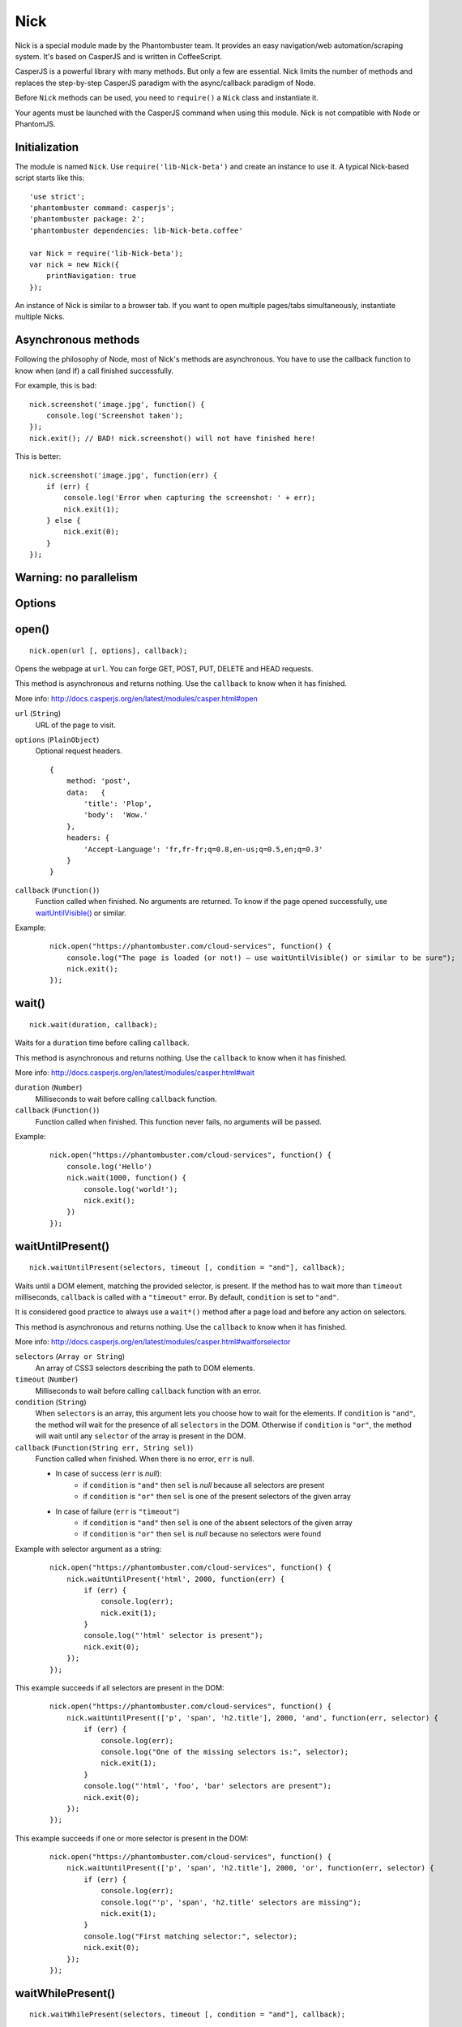 .. _nick:

Nick
====

Nick is a special module made by the Phantombuster team. It provides an easy navigation/web automation/scraping system. It's based on CasperJS and is written in CoffeeScript.

CasperJS is a powerful library with many methods. But only a few are essential. Nick limits the number of methods and replaces the step-by-step CasperJS paradigm with the async/callback paradigm of Node.

Before ``Nick`` methods can be used, you need to ``require()`` a ``Nick`` class and instantiate it.

Your agents must be launched with the CasperJS command when using this module. Nick is not compatible with Node or PhantomJS.

Initialization
--------------

The module is named ``Nick``. Use ``require('lib-Nick-beta')`` and create an instance to use it. A typical Nick-based script starts like this:

::

    'use strict';
    'phantombuster command: casperjs';
    'phantombuster package: 2';
    'phantombuster dependencies: lib-Nick-beta.coffee'

    var Nick = require('lib-Nick-beta');
    var nick = new Nick({
        printNavigation: true
    });

An instance of Nick is similar to a browser tab. If you want to open multiple pages/tabs simultaneously, instantiate multiple Nicks.

Asynchronous methods
--------------------

Following the philosophy of Node, most of Nick's methods are asynchronous. You have to use the callback function to know when (and if) a call finished successfully.

For example, this is bad:

::

    nick.screenshot('image.jpg', function() {
        console.log('Screenshot taken');
    });
    nick.exit(); // BAD! nick.screenshot() will not have finished here!

This is better:

::

    nick.screenshot('image.jpg', function(err) {
        if (err) {
            console.log('Error when capturing the screenshot: ' + err);
            nick.exit(1);
        } else {
            nick.exit(0);
        }
    });

Warning: no parallelism
-----------------------

Options
-------

open()
------

::

    nick.open(url [, options], callback);

Opens the webpage at ``url``. You can forge GET, POST, PUT, DELETE and HEAD requests.

This method is asynchronous and returns nothing. Use the ``callback`` to know when it has finished.

More info: http://docs.casperjs.org/en/latest/modules/casper.html#open

``url`` (``String``)
    URL of the page to visit.

``options`` (``PlainObject``)
    Optional request headers.

    ::

        {
            method: 'post',
            data:   {
                'title': 'Plop',
                'body':  'Wow.'
            },
            headers: {
                'Accept-Language': 'fr,fr-fr;q=0.8,en-us;q=0.5,en;q=0.3'
            }
        }

``callback`` (``Function()``)
    Function called when finished. No arguments are returned. To know if the page opened successfully, use `waitUntilVisible()`_ or similar.

Example:

    ::

        nick.open("https://phantombuster.com/cloud-services", function() {
            console.log("The page is loaded (or not!) — use waitUntilVisible() or similar to be sure");
            nick.exit();
        });

wait()
------

::

    nick.wait(duration, callback);

Waits for a ``duration`` time before calling ``callback``.

This method is asynchronous and returns nothing. Use the ``callback`` to know when it has finished.

More info: http://docs.casperjs.org/en/latest/modules/casper.html#wait

``duration`` (``Number``)
    Milliseconds to wait before calling ``callback`` function.

``callback`` (``Function()``)
    Function called when finished. This function never fails, no arguments will be passed.

Example:

    ::

        nick.open("https://phantombuster.com/cloud-services", function() {
            console.log('Hello')
            nick.wait(1000, function() {
                console.log('world!');
                nick.exit();
            })
        });

waitUntilPresent()
------------------

::

    nick.waitUntilPresent(selectors, timeout [, condition = "and"], callback);

Waits until a DOM element, matching the provided selector, is present. If the method has to wait more than ``timeout`` milliseconds, ``callback`` is called with a ``"timeout"`` error. By default, ``condition`` is set to ``"and"``.

It is considered good practice to always use a ``wait*()`` method after a page load and before any action on selectors.

This method is asynchronous and returns nothing. Use the ``callback`` to know when it has finished.

More info: http://docs.casperjs.org/en/latest/modules/casper.html#waitforselector

``selectors`` (``Array or String``)
    An array of CSS3 selectors describing the path to DOM elements.

``timeout`` (``Number``)
    Milliseconds to wait before calling ``callback`` function with an error.

``condition`` (``String``)
    When ``selectors`` is an array, this argument lets you choose how to wait for the elements. If ``condition`` is ``"and"``, the method will wait for the presence of all ``selectors`` in the DOM. Otherwise if ``condition`` is ``"or"``, the method will wait until any ``selector`` of the array is present in the DOM.

``callback`` (``Function(String err, String sel)``)
    Function called when finished. When there is no error, ``err`` is null.

    - In case of success (``err`` is *null*):
        - if ``condition`` is ``"and"`` then ``sel`` is *null* because all selectors are present
        - if ``condition`` is ``"or"`` then ``sel`` is one of the present selectors of the given array

    - In case of failure (``err`` is ``"timeout"``)
        - if ``condition`` is ``"and"`` then ``sel`` is one of the absent selectors of the given array
        - if ``condition`` is ``"or"`` then ``sel`` is *null* because no selectors were found

Example with selector argument as a string:

    ::

        nick.open("https://phantombuster.com/cloud-services", function() {
            nick.waitUntilPresent('html', 2000, function(err) {
                if (err) {
                    console.log(err);
                    nick.exit(1);
                }
                console.log("'html' selector is present");
                nick.exit(0);
            });
        });

This example succeeds if all selectors are present in the DOM:

    ::

        nick.open("https://phantombuster.com/cloud-services", function() {
            nick.waitUntilPresent(['p', 'span', 'h2.title'], 2000, 'and', function(err, selector) {
                if (err) {
                    console.log(err);
                    console.log("One of the missing selectors is:", selector);
                    nick.exit(1);
                }
                console.log("'html', 'foo', 'bar' selectors are present");
                nick.exit(0);
            });
        });

This example succeeds if one or more selector is present in the DOM:

    ::

        nick.open("https://phantombuster.com/cloud-services", function() {
            nick.waitUntilPresent(['p', 'span', 'h2.title'], 2000, 'or', function(err, selector) {
                if (err) {
                    console.log(err);
                    console.log("'p', 'span', 'h2.title' selectors are missing");
                    nick.exit(1);
                }
                console.log("First matching selector:", selector);
                nick.exit(0);
            });
        });

waitWhilePresent()
------------------

::

    nick.waitWhilePresent(selectors, timeout [, condition = "and"], callback);

Waits while a DOM element, matching the provided selector, is present. If the method has to wait more than ``timeout`` milliseconds, ``callback`` is called with a ``"timeout"`` error. By default, ``condition`` is set to ``"and"``.

It is considered good practice to always use a ``wait*()`` method after a page load and before any action on selectors.

This method is asynchronous and returns nothing. Use the ``callback`` to know when it has finished.

More info: http://docs.casperjs.org/en/latest/modules/casper.html#waitwhileselector

``selectors`` (``Array or String``)
    An array of CSS3 selectors describing the path to DOM elements.

``timeout`` (``Number``)
    Milliseconds to wait before calling ``callback`` function with an error.

``condition`` (``String``)
    When ``selectors`` is an array, this argument lets you choose how to wait for the elements. If ``condition`` is ``"and"``, the method will wait for the presence of all ``selectors`` in the DOM. Otherwise if ``condition`` is ``"or"``, the method will wait until any ``selector`` of the array is present in the DOM.

``callback`` (``Function(String err, String sel)``)
    Function called when finished. When there is no error, ``err`` is null.

    - In case of success (``err`` is *null*):
        - if ``condition`` is ``"and"`` then ``sel`` is *null* because all selectors are present
        - if ``condition`` is ``"or"`` then ``sel`` is one of the present selectors of the given array

    - In case of failure (``err`` is ``"timeout"``)
        - if ``condition`` is ``"and"`` then ``sel`` is one of the absent selectors of the given array
        - if ``condition`` is ``"or"`` then ``sel`` is *null* because no selectors were found

Example with selector argument as a string:

    ::

        nick.open("https://phantombuster.com/cloud-services", function() {
            nick.waitWhilePresent('html', 2000, function(err) {
                if (err) {
                    console.log(err);
                    nick.exit(1);
                }
                console.log("'html' selector is not present anymore");
                nick.exit(0);
            });
        });

This example succeeds if all selectors is not present in the DOM:

    ::

        nick.open("https://phantombuster.com/cloud-services", function() {
            nick.waitWhilePresent(['p', 'span', 'h2.title'], 2000, 'and', function(err, selector) {
                if (err) {
                    console.log(err);
                    console.log("One of the missing selectors is:", selector);
                    nick.exit(1);
                }
                console.log("'html', 'foo', 'bar' selectors are present");
                nick.exit(0);
            });
        });

This example succeeds if one or more selector is not present in the DOM:

    ::

        nick.open("https://phantombuster.com/cloud-services", function() {
            nick.waitWhilePresent(['p', 'span', 'h2.title'], 2000, 'or', function(err, selector) {
                if (err) {
                    console.log(err);
                    console.log("'p', 'span', 'h2.title' selectors are missing");
                    nick.exit(1);
                }
                console.log("First matching selector:", selector);
                nick.exit(0);
            });
        });


waitUntilVisible()
------------------

::

    nick.waitUntilVisible(selectors, timeout [, condition = "and"], callback);

Waits until a DOM element, matching the provided selector, is visible. If the method has to wait more than ``timeout`` milliseconds, ``callback`` is called with a ``"timeout"`` error. By default, ``condition`` is set to ``"and"``.

It is considered good practice to always use a ``wait*()`` method after a page load and before any action on selectors.

This method is asynchronous and returns nothing. Use the ``callback`` to know when it has finished.

More info: http://docs.casperjs.org/en/latest/modules/casper.html#waituntilvisible

``selectors`` (``Array or String``)
    An array of CSS3 selectors describing the path to DOM elements.

``timeout`` (``Number``)
    Milliseconds to wait before calling ``callback`` function with an error.

``condition`` (``String``)
    When ``selectors`` is an array, this argument lets you choose how to wait for the elements. If ``condition`` is ``"and"``, the method will wait for the presence of all ``selectors`` in the DOM. Otherwise if ``condition`` is ``"or"``, the method will wait until any ``selector`` of the array is present in the DOM.

``callback`` (``Function(String err, String sel)``)
    Function called when finished. When there is no error, ``err`` is null.

    - In case of success (``err`` is *null*):
        - if ``condition`` is ``"and"`` then ``sel`` is *null* because all selectors are present
        - if ``condition`` is ``"or"`` then ``sel`` is one of the present selectors of the given array

    - In case of failure (``err`` is ``"timeout"``)
        - if ``condition`` is ``"and"`` then ``sel`` is one of the absent selectors of the given array
        - if ``condition`` is ``"or"`` then ``sel`` is *null* because no selectors were found

Example with selector argument as a string:

    ::

        nick.open("https://phantombuster.com/cloud-services", function() {
            nick.waitUntilVisible('html', 2000, function(err) {
                if (err) {
                    console.log(err);
                    nick.exit(1);
                }
                console.log("'html' selector is not present anymore");
                nick.exit(0);
            });
        });

This example succeeds if all selectors is visible in the DOM:

    ::

        nick.open("https://phantombuster.com/cloud-services", function() {
            nick.waitUntilVisible(['p', 'span', 'h2.title'], 2000, 'and', function(err, selector) {
                if (err) {
                    console.log(err);
                    console.log("One of the missing selectors is:", selector);
                    nick.exit(1);
                }
                console.log("'html', 'foo', 'bar' selectors are present");
                nick.exit(0);
            });
        });

This example succeeds if one or more selector is visible in the DOM:

    ::

        nick.open("https://phantombuster.com/cloud-services", function() {
            nick.waitUntilVisible(['p', 'span', 'h2.title'], 2000, 'or', function(err, selector) {
                if (err) {
                    console.log(err);
                    console.log("'p', 'span', 'h2.title' selectors are missing");
                    nick.exit(1);
                }
                console.log("First matching selector:", selector);
                nick.exit(0);
            });
        });

waitWhileVisible()
------------------

::

    nick.waitWhileVisible(selectors, timeout [, condition = "and"], callback);

Waits while a DOM element, matching the provided selector, is visible. If the method has to wait more than ``timeout`` milliseconds, ``callback`` is called with a ``"timeout"`` error. By default, ``condition`` is set to ``"and"``.

It is considered good practice to always use a ``wait*()`` method after a page load and before any action on selectors.

This method is asynchronous and returns nothing. Use the ``callback`` to know when it has finished.

More info: http://docs.casperjs.org/en/latest/modules/casper.html#waitwhilevisible

``selectors`` (``Array or String``)
    An array of CSS3 selectors describing the path to DOM elements.

``timeout`` (``Number``)
    Milliseconds to wait before calling ``callback`` function with an error.

``condition`` (``String``)
    When ``selectors`` is an array, this argument lets you choose how to wait for the elements. If ``condition`` is ``"and"``, the method will wait for the presence of all ``selectors`` in the DOM. Otherwise if ``condition`` is ``"or"``, the method will wait until any ``selector`` of the array is present in the DOM.

``callback`` (``Function(String err, String sel)``)
    Function called when finished. When there is no error, ``err`` is null.

    - In case of success (``err`` is *null*):
        - if ``condition`` is ``"and"`` then ``sel`` is *null* because all selectors are present
        - if ``condition`` is ``"or"`` then ``sel`` is one of the present selectors of the given array

    - In case of failure (``err`` is ``"timeout"``)
        - if ``condition`` is ``"and"`` then ``sel`` is one of the absent selectors of the given array
        - if ``condition`` is ``"or"`` then ``sel`` is *null* because no selectors were found

Example with selector argument as a string:

    ::

        nick.open("https://phantombuster.com/cloud-services", function() {
            nick.waitWhileVisible('html', 2000, function(err) {
                if (err) {
                    console.log(err);
                    nick.exit(1);
                }
                console.log("'html' selector is not present anymore");
                nick.exit(0);
            });
        });

This example succeeds if all selectors are not visible:

    ::

        nick.open("https://phantombuster.com/cloud-services", function() {
            nick.waitWhileVisible(['p', 'span', 'h2.title'], 2000, 'and', function(err, selector) {
                if (err) {
                    console.log(err);
                    console.log("One of the missing selectors is:", selector);
                    nick.exit(1);
                }
                console.log("'html', 'foo', 'bar' selectors are present");
                nick.exit(0);
            });
        });

This example succeeds if one or more selector is not visible:

    ::

        nick.open("https://phantombuster.com/cloud-services", function() {
            nick.waitWhileVisible(['p', 'span', 'h2.title'], 2000, 'or', function(err, selector) {
                if (err) {
                    console.log(err);
                    console.log("'p', 'span', 'h2.title' selectors are missing");
                    nick.exit(1);
                }
                console.log("First matching selector:", selector);
                nick.exit(0);
            });
        });

end()
-----

::

        Exit the process.

exit()
------

::

    Exit the process.

evaluate()
----------

    ::

        nick.evaluate(sandboxedFunction [, argumentObject], callback);

Evaluates the function in the current page DOM context. The execution is sandboxed, the web page has no access to the Nick context. Data can be given through ``argumentObject``.

This method is asynchronous and returns nothing. Use the ``callback`` to know when it has finished.

More info: http://docs.casperjs.org/en/latest/modules/casper.html#evaluate

``sandboxedFunction`` (``Function([Object argumentObject])``)
    The function evaluated in the DOM context. ``argumentObject`` is a copy of the object given in the second optional argument.

``argumentObject`` (``PlainObject``)
    Object to copy to the DOM context and given to the ``sandboxedFunction`` optional argument.

``callback`` (``Function(String err[, Object ret])``)
    Function called when finished. When there is no error, ``err`` is null and ``ret`` is a copy of the object returned by sandboxedFunction call in DOM context.

Example:

    ::

        var num = 21;

        nick.evaluate(function(arg) {
            return arg.n * 2;
        }, {
            'n': num
        }, function(err, ret) {
            if (err) {
                console.log(err);
                nick.exit(1);
            }
            console.log("Evaluation succeeded. Return value is", ret); // "Evaluation succeeded. Return value is 42"
            nick.exit(0);
        });

evaluateAsync()
---------------

    ::

        nick.evaluateAsync(sandboxedFunction [, argumentObject], callback);

Evaluates the function in the current page DOM context. The execution is sandboxed and asynchronous, the web page has no access to the Nick context. Data can be given through ``argumentObject``. Because ``sandboxedFunction`` is asynchronous the function ``done`` must be called.

This method is asynchronous and returns nothing. Use the ``callback`` to know when it has finished.

More info: http://docs.casperjs.org/en/latest/modules/casper.html#evaluate

``sandboxedFunction`` (``Function([Object argumentObject], done)``)
    The function evaluated in the DOM context. ``argumentObject`` is a copy of the object given in the second optional argument. ``done`` must be called before the function ends with the same arguments as ``callback``.

``argumentObject`` (``PlainObject``)
    Object to copy to the DOM context and given to the ``sandboxedFunction`` optional argument.

``callback`` (``Function(String err[, Object ret])``)
    Function called when finished. When there is no error, ``err`` is null and ``ret`` is a copy of the object returned by sandboxedFunction call in DOM context.

Example:

    ::

        var num = 21;

        nick.evaluateAsync(function(arg, done) {
            return done(null, arg.n * 2;)
        }, {
            'n': num
        }, function(err, ret) {
            if (err) {
                console.log(err);
                nick.exit(1);
            }
            console.log("Evaluation succeeded. Return value is", ret); // "Evaluation succeeded. Return value is 42"
            nick.exit(0);
        });

.. _nick-inject:

inject()
--------

    ::

        nick.inject(url, callback);

Inject a script in the current DOM page context. The script can be hosted locally on the agent's disk or on a remote server.

This method is asynchronous and returns nothing. Use the ``callback`` to know when it has finished.

``url`` (``object``)
    Path to a script hosted locally or remotely.

``callback`` (``Function(String err)``)
    Function called when finished. When there is no error, ``err`` is null.

Example:

    ::

        nick.inject("https://code.jquery.com/jquery-2.1.4.min.js", function(err) {
            if (err) {
                console.log(err);
                nick.exit(1);
            }
            console.log("Jquery script inserted!");
            nick.exit(0);
        });

click()
-------

::

    nick.click(selector, callback);

Performs a click on the element matching the provided ``selector`` expression.

This method is asynchronous and returns nothing. Use the ``callback`` to know when it has finished.

More info: http://docs.casperjs.org/en/latest/modules/casper.html#click

``selector`` (``string``)
    A CSS3 or XPath expression that describe the path to DOM elements.

``callback`` (``Function(String err)``)
    Function called when finished. When there is no error, ``err`` is *null* and object is a valid object (which may be empty but never null).

Example:

    ::

        var selector = "a.btn-warning";

        nick.open("https://phantombuster.com/cloud-services", function() {
            nick.waitUntilVisible(selector, 2000, function(err) {
                if (err) {
                    console.log(err)
                    nick.exit(1);
                }
                nick.click(selector, function(err) {
                    if (err) {
                        console.log(err)
                        nick.exit(1);
                    }
                    console.log("Click on 'TRY FREE' button done.");
                    nick.exit(0);
                });
            });
        });

getCurrentUrl()
---------------

    ::

        nick.getCurrentUrl(callback)

Retrieves current page URL and calls the ``callback`` function with the URL in second argument. Note that the url will be url-decoded.

This method is asynchronous and returns nothing. Use the ``callback`` to know when it has finished.

More info: http://docs.casperjs.org/en/latest/modules/casper.html#getcurrenturl

``callback`` (``Function(String err, String decodedUrl)``)
    Function called when finished. When there is no error, ``err`` is *null* and ``decodedUrl`` is a url-decoded string.

Example:

    ::

        nick.open("https://phantombuster.com/cloud-services", function() {
            nick.getCurrentUrl(function(err, url) {
                if (err) {
                    console.log(err);
                    nick.exit(1);
                }
                console.log("Current Url: ", url);
                nick.exit(0);
            });
        });

getCurrentUrlOrNull()
---------------------

::

    nick.getCurrentUrlOrNull()

This method is synchronous and returns *null* if it fails otherwise it returns a the current URL as a string. Note that the url will be url-decoded.

More info: http://docs.casperjs.org/en/latest/modules/casper.html#getcurrenturl

This function takes no arguments.

Example:

    ::

        nick.open("https://phantombuster.com/cloud-services", function() {
            console.log(nick.getCurrentUrlOrNull());
            nick.exit();
        });

getHtml()
---------

::

    nick.getHtml(callback)

Retrieves current page HTML and calls the ``callback`` function with the HTML as a string in second argument.

This method is asynchronous and returns nothing. Use the ``callback`` to know when it has finished.

More info: http://docs.casperjs.org/en/latest/modules/casper.html#gethtml

``callback`` (``Function(String err, String html)``)
    Function called when finished. When there is no error, ``err`` is *null* and ``html`` is the HTML string.

Example:

    ::

        nick.open("https://phantombuster.com/cloud-services", function() {
            nick.getHtml(function(err, html) {
                if (err) {
                    console.log(err);
                    nick.exit(1);
                }
                console.log("HTML: ", html);
                nick.exit(0);
            });
        });

getHtmlOrNull()
---------------

::

    nick.getHtmlOrNull()

This method is synchronous and returns *null* if it fails otherwise it returns the page HTML as a string.

More info: http://docs.casperjs.org/en/latest/modules/casper.html#gethtml

This function takes no arguments.

Example:

    ::

        nick.open("https://phantombuster.com/cloud-services", function() {
            console.log(nick.getHtmlOrNull());
            nick.exit();
        });

getContent()
------------

::

    nick.getContent(callback)

Retrieves current page content and call the ``callback`` function with the page content as a string in the second argument.

This method is asynchronous and returns nothing. Use the ``callback`` to know when it has finished.

More info: http://docs.casperjs.org/en/latest/modules/casper.html#getpagecontent

``callback`` (``Function(String err, String html)``)
    Function called when finished. When there is no error, ``err`` is *null* and ``html`` is the HTML string.

Example:

    ::

        nick.open("https://phantombuster.com/cloud-services", function() {
            nick.getPageContent(function(err, content) {
                if (err) {
                    console.log(err);
                    nick.exit(1);
                }
                console.log("Page content: ", content);
                nick.exit(0);
            });
        });

getContentOrNull()
------------------

::

    nick.getContentOrNull()

This method is synchronous and returns *null* if it fails otherwise it returns the page content (string).

More info: http://docs.casperjs.org/en/latest/modules/casper.html#getpagecontent

This function takes no arguments.

Example:

    ::

        nick.open("https://phantombuster.com/cloud-services", function() {
            var content = nick.getPageContentOrNull();

            if (content == null) {
                console.log("content is null");
                nick.exit(1);
            }
            console.log("Content: ", content);
            nick.exit(0);
        });

getTitle()
----------

::

    nick.getTitle(callback)

Retrieves current page title and call the ``callback`` function with the title in second argument.

This method is asynchronous and returns nothing. Use the ``callback`` to know when it has finished.

More info: http://docs.casperjs.org/en/latest/modules/casper.html#gettitle

``callback`` (``Function(String err, String title)``)
    Function called when finished. When there is no error, ``err`` is *null* and ``title`` is the current page title string.

Example:

    ::

        nick.open("https://phantombuster.com/cloud-services", function() {
            nick.getTitle(function(err, title) {
                if (err) {
                    console.log(err);
                    nick.exit(1);
                }
                console.log("Page title: ", title);
                nick.exit(0);
            });
        });


getTitleOrNull()
----------------

::

    nick.getTitleOrNull()

This method is synchronous and returns *null* if it fails otherwise it returns a the current page title string.

More info: http://docs.casperjs.org/en/latest/modules/casper.html#gettitle

This function takes no arguments.

Example:

    ::

        nick.open("https://phantombuster.com/cloud-services", function() {
            var title = nick.getTitleOrNull();

            if (title == null) {
                console.log("title is null");
                nick.exit(1);
            }
            console.log("Title: ", title);
            nick.exit(0);
        });

fill()
------

::

    nick.fill(selector, inputs [, submit], callback);

Fills form inputs with the given values and optionally submits it. Inputs are referenced by their name attribute.

This method is asynchronous and returns nothing. Use the ``callback`` to know when it has finished.

More info: http://docs.casperjs.org/en/latest/modules/casper.html#gettitle

``selector`` (``String``)
    A CSS3 or XPath expression that describe the path to DOM elements.

``inputs`` (``PlainObject``)
    An object composed by name:value, with name, the input name and value, the value to set.

``submit`` (``Boolean``)
    If ``true`` the form will be automatically sent.

``callback`` (``Function(String err)``)
    Function called when finished. When there is no error, ``err`` is *null*.


Example with simple HTML form:

    ::

        <form action="/contact" id="contact-form" enctype="multipart/form-data">
            <input type="text" name="subject"/>
            <textearea name="content"></textearea>
            <input type="radio" name="civility" value="Mr"/> Mr
            <input type="radio" name="civility" value="Mrs"/> Mrs
            <input type="text" name="name"/>
            <input type="email" name="email"/>
            <input type="file" name="attachment"/>
            <input type="checkbox" name="cc"/> Receive a copy
            <input type="submit"/>
        </form>

A Nick script filling the form and sending it:

    ::

        nick.open("https://example.com", function() {
            nick.fill('form#contact-form', {
                'subject': 'I am watching you',
                'content': 'So be careful.',
                'civility': 'Mr',
                'name': 'Chuck Norris',
                'email': 'chuck@norris.com',
                'cc': true,
                'attachment': '/Users/chuck/roundhousekick.doc'
            }, true, function(err) {
                if (err) {
                    console.log(err);
                    nick.exit(1);
                }
                console.log("Form sent!");
                nick.exit(0);
            });
        });


screenshot()
------------

    ::

        nick.screenshot(filename [, clipRect, imgOptions], callback)

Take a screenshot of the current page. Without optional arguments, this method take a screenshot of the entire page.

This method is asynchronous and returns nothing. Use the ``callback`` to know when it has finished.

More info: http://docs.casperjs.org/en/latest/modules/casper.html#capture

``path`` (``String``)
    The path of the screenshot. The format is defined by the file extention. 'image.jpg' will create a JPEG image in the current folder.

``clipRect`` (``PlainObject``)
    This optional argument set the position and the size of the screenshot square.

    Example:

    ::

        clipRect = {
            top: 100,
            left: 100,
            width: 500,
            height: 400
        }

``imgOptions`` (``PlainObject``)
    This optional argument set the two avalaible image options. Such as the format and the quality of the screenshot image.

    Example:

    ::

        imgOptions = {
            format: 'jpg',
            quality: 50
        }

``callback`` (``Function(String err)``)
    Function called when finished. When there is no error, ``err`` is *null*.

Example:

    ::

        nick.open("https://phantombuster.com/cloud-services", function() {
            nick.screenshot('./image.jpg', function(err) {
                if (err) {
                    console.log(err);
                    nick.exit(1);
                }
                console.log("Screenshot saved!")
                nick.exit(0);
            });
        });


Example with options:

    ::

        var buster = require('phantombuster').create()

        nick.open("https://phantombuster.com/cloud-services", function() {
            nick.screenshot('./image.jpg'
            , {
                top: 90,
                left: 190,
                width: 900,
                height: 360
            }
            , {
                format: 'png',
                quality: 100
            }
            , function(err) {
                if (err) {
                    console.log(err);
                    nick.exit(1);
                }
                console.log("Screenshot saved!")
                buster.saveFolder(function(err) {
                    if (err) {
                        console.log(err);
                        nick.exit(1);
                    }
                    nick.exit(0);
                });
            });
        });

selectorScreenshot()
--------------------

sendKeys()
----------

::

    nick.sendKeys(selector, keys [, options], callback)

Write keys in an ``<input>``, ``<textarea>`` or any DOM element with ``contenteditable="true"`` in the current page.

This method is asynchronous and returns nothing. Use the ``callback`` to know when it has finished.

More info: http://docs.casperjs.org/en/latest/modules/casper.html#sendkeys

``selector`` (``String``)
    A CSS3 or XPath expression that describes the path to DOM elements.

``keys`` (``String``)
    Keys to send to the editable DOM element.

``options`` (``PlainObject``)
    The three options avalable are:
        - ``reset`` (``Boolean``): remove the content of the targeted element before sending key presses.
        - ``keepFocus`` (``Boolean``): keep the focus in the editable DOM element after keys have been sent.
        - ``modifiers`` (``PlainObject``): modifier string concatenated with a ``+`` (available modifiers are ``ctrl``, ``alt``, ``shift``, ``meta`` and ``keypad``).

``callback`` (``Function(String err)``)
    Function called when finished. When there is no error, ``err`` is *null*.

Example:

    ::

        nick.open("https://phantombuster.com/cloud-services", function() {
            nick.sendKeys('#message', "Boo!", function(err) {
                if (err) {
                    console.log(err);
                    nick.exit(1);
                }
                console.log("Keys sent!")
                nick.exit(0);
            });
        });


Example with optional argument:

    ::

        nick.open("https://phantombuster.com/cloud-services", function() {
            nick.sendKeys('#message', "s", {
                reset: false,
                keepFocus: true,
                modifiers: "ctrl+alt+shift"
            }, function(err) {
                if (err) {
                    console.log(err);
                    nick.exit(1);
                }
                console.log("Keys sent!")
                nick.exit(0);
            });
        });
